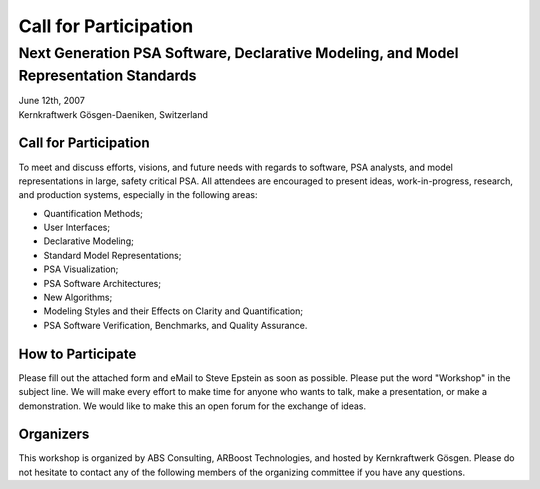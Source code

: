 ######################
Call for Participation
######################

**************************************************************************************
Next Generation PSA Software, Declarative Modeling, and Model Representation Standards
**************************************************************************************

.. class:: center

| June 12th, 2007
| Kernkraftwerk Gösgen-Daeniken, Switzerland


Call for Participation
======================

To meet and discuss efforts, visions, and future needs with regards to
software, PSA analysts, and model representations in large, safety critical PSA.
All attendees are encouraged to present ideas, work-in-progress, research, and production systems, especially in the following areas:

- Quantification Methods;
- User Interfaces;
- Declarative Modeling;
- Standard Model Representations;
- PSA Visualization;
- PSA Software Architectures;
- New Algorithms;
- Modeling Styles and their Effects on Clarity and Quantification;
- PSA Software Verification, Benchmarks, and Quality Assurance.


How to Participate
==================

Please fill out the attached form and eMail to Steve Epstein as soon as possible.
Please put the word "Workshop" in the subject line.
We will make every effort to make time for anyone
who wants to talk, make a presentation, or make a demonstration.
We would like to make this an open forum for the exchange of ideas.


Organizers
==========

This workshop is organized by ABS Consulting, ARBoost Technologies,
and hosted by Kernkraftwerk Gösgen.
Please do not hesitate to contact any of the following members of the organizing committee
if you have any questions.
